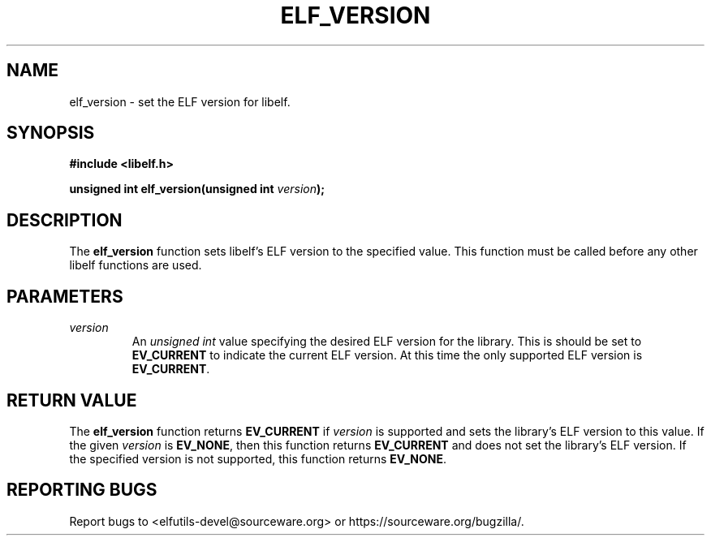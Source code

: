 .TH ELF_VERSION 3 2024-06-26 "Libelf" "Libelf Programmer's Manual"

.SH NAME
elf_version \- set the ELF version for libelf.

.SH SYNOPSIS
.B #include <libelf.h>

.BI "unsigned int elf_version(unsigned int " version ");"

.SH DESCRIPTION
The \fBelf_version\fP function sets libelf's ELF version to the specified value. This function must be called before any other libelf functions are used.

.SH PARAMETERS
.TP
.I version
An \fIunsigned int\fP value specifying the desired ELF version for the library.  This is should be set to \fBEV_CURRENT\fP to indicate the current ELF version. At this time the only supported ELF version is \fBEV_CURRENT\fP.

.SH RETURN VALUE
The \fBelf_version\fP function returns \fBEV_CURRENT\fP if \fIversion\fP is supported and sets the library's ELF version to this value.  If the given \fIversion\fP is \fBEV_NONE\fP, then this function returns \fBEV_CURRENT\fP and does not set the library's ELF version.  If the specified version is not supported, this function returns \fBEV_NONE\fP.

.SH REPORTING BUGS
Report bugs to <elfutils-devel@sourceware.org> or https://sourceware.org/bugzilla/.
